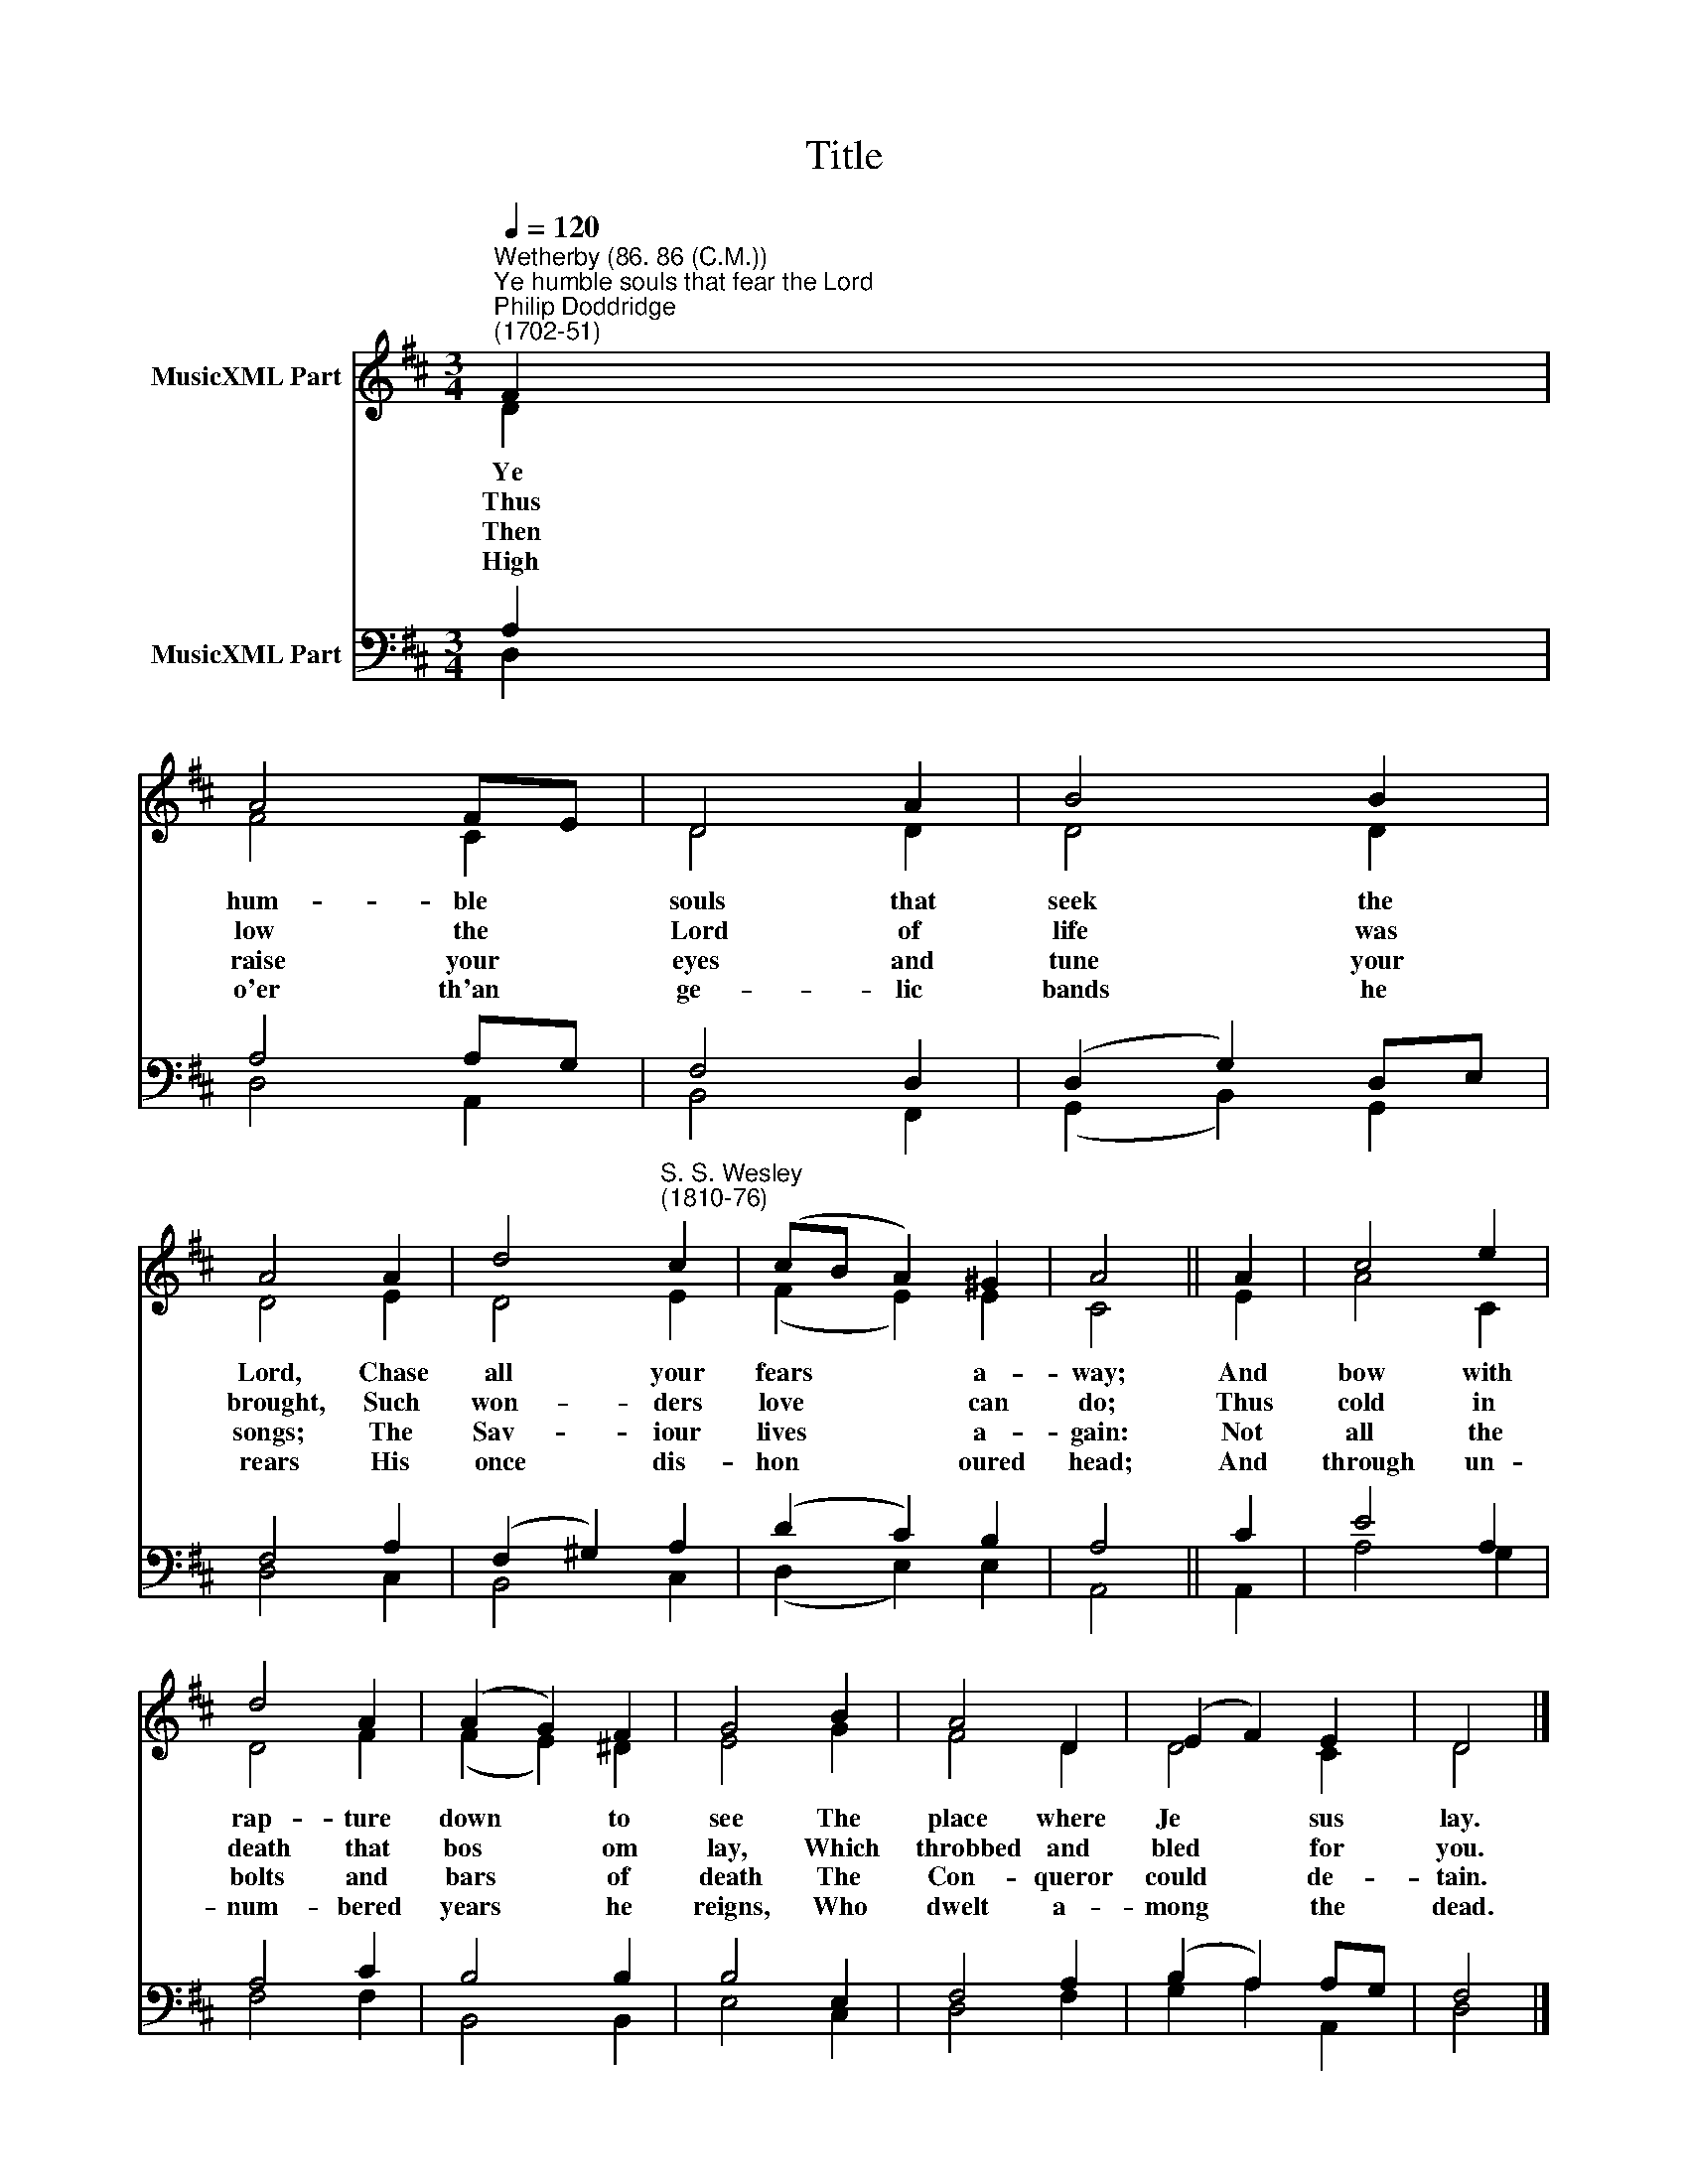 X:1
T:Title
%%score ( 1 2 ) ( 3 4 )
L:1/8
Q:1/4=120
M:3/4
K:D
V:1 treble nm="MusicXML Part"
V:2 treble 
V:3 bass nm="MusicXML Part"
V:4 bass 
V:1
"^Wetherby (86. 86 (C.M.))""^Ye humble souls that fear the Lord""^Philip Doddridge\n(1702-51)" F2 | %1
w: Ye|
w: Thus|
w: Then|
w: High|
 A4 FE | D4 A2 | B4 B2 | A4 A2 | d4"^S. S. Wesley\n(1810-76)" c2 | (cB A2) ^G2 | A4 || A2 | c4 e2 | %10
w: hum- ble *|souls that|seek the|Lord, Chase|all your|fears * * a-|way;|And|bow with|
w: low the *|Lord of|life was|brought, Such|won- ders|love * * can|do;|Thus|cold in|
w: raise your *|eyes and|tune your|songs; The|Sav- iour|lives * * a-|gain:|Not|all the|
w: o'er th'an­ *|ge- lic|bands he|rears His|once dis-|hon­ * * oured|head;|And|through un-|
 d4 A2 | (A2 G2) F2 | G4 B2 | A4 D2 | (E2 F2) E2 | D4 |] %16
w: rap- ture|down * to|see The|place where|Je­ * sus|lay.|
w: death that|bos­ * om|lay, Which|throbbed and|bled * for|you.|
w: bolts and|bars * of|death The|Con- queror|could * de-|tain.|
w: num- bered|years * he|reigns, Who|dwelt a-|mong * the|dead.|
V:2
 D2 | F4 C2 | D4 D2 | D4 D2 | D4 E2 | D4 E2 | (F2 E2) E2 | C4 || E2 | A4 C2 | D4 F2 | (F2 E2) ^D2 | %12
 E4 G2 | F4 D2 | D4 C2 | D4 |] %16
V:3
 A,2 | A,4 A,G, | F,4 D,2 | (D,2 G,2) D,E, | F,4 A,2 | (F,2 ^G,2) A,2 | (D2 C2) B,2 | A,4 || C2 | %9
 E4 A,2 | A,4 C2 | B,4 B,2 | B,4 E,2 | F,4 A,2 | (B,2 A,2) A,G, | F,4 |] %16
V:4
 D,2 | D,4 A,,2 | B,,4 F,,2 | (G,,2 B,,2) G,,2 | D,4 C,2 | B,,4 C,2 | (D,2 E,2) E,2 | A,,4 || %8
 A,,2 | A,4 G,2 | F,4 F,2 | B,,4 B,,2 | E,4 C,2 | D,4 F,2 | G,2 A,2 A,,2 | D,4 |] %16

